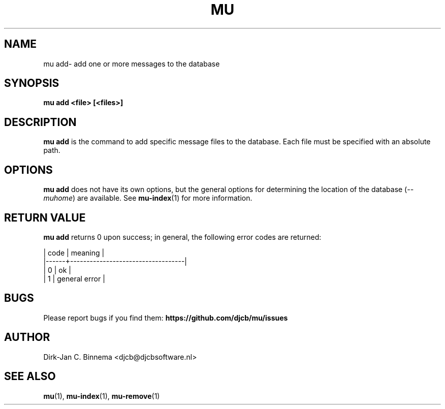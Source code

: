 .TH MU ADD 1 "May 2022" "User Manuals"

.SH NAME

mu add\-  add one or more messages to the database

.SH SYNOPSIS

.B mu add <file> [<files>]

.SH DESCRIPTION

\fBmu add\fR is the command to add specific message files to the
database. Each file must be specified with an absolute path.

.SH OPTIONS

\fBmu add\fR does not have its own options, but the general options for
determining the location of the database (\fI--muhome\fR) are available. See
\fBmu-index\fR(1) for more information.

.SH RETURN VALUE

\fBmu add\fR returns 0 upon success; in general, the following error codes are
returned:

.nf
| code | meaning                           |
|------+-----------------------------------|
|    0 | ok                                |
|    1 | general error                     |
.fi

.SH BUGS

Please report bugs if you find them:
.BR https://github.com/djcb/mu/issues

.SH AUTHOR

Dirk-Jan C. Binnema <djcb@djcbsoftware.nl>

.SH "SEE ALSO"

.BR mu (1),
.BR mu-index (1),
.BR mu-remove (1)
